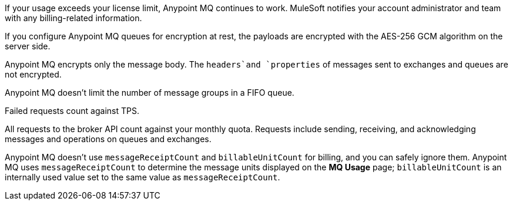 // MQ FAQ SHARED
// tag::faqUsageOverage[]
If your usage exceeds your license limit, Anypoint MQ continues to work.
MuleSoft notifies your account administrator and team with any billing-related information.
// end::faqUsageOverage[]


// tag::faqEncryption[]
If you configure Anypoint MQ queues for encryption at rest, the payloads are encrypted with the AES-256 GCM algorithm on the server side.
// end::faqEncryption[]

// tag::faqEncryptionQandEx[]
Anypoint MQ encrypts only the message body.
The `headers`and `properties` of messages sent to exchanges and queues are not encrypted.
// end::faqEncryptionQandEx[]

// tag::messageGroupLimit[]
Anypoint MQ doesn't limit the number of message groups in a FIFO queue.
// end::messageGroupLimit[]

// tag::failedTPS[]
Failed requests count against TPS.
// end::failedTPS[]

// tag::apiRequests[]
All requests to the broker API count against your monthly quota.
Requests include sending, receiving, and acknowledging messages
and operations on queues and exchanges.
// end::apiRequests[]

// tag::returnVals[]
Anypoint MQ doesn't use `messageReceiptCount` and `billableUnitCount` for billing, and you can safely ignore them.
Anypoint MQ uses `messageReceiptCount` to determine the message units displayed on the *MQ Usage* page; `billableUnitCount` is an internally used value set to the same value as `messageReceiptCount`.
// end::returnVals[]
